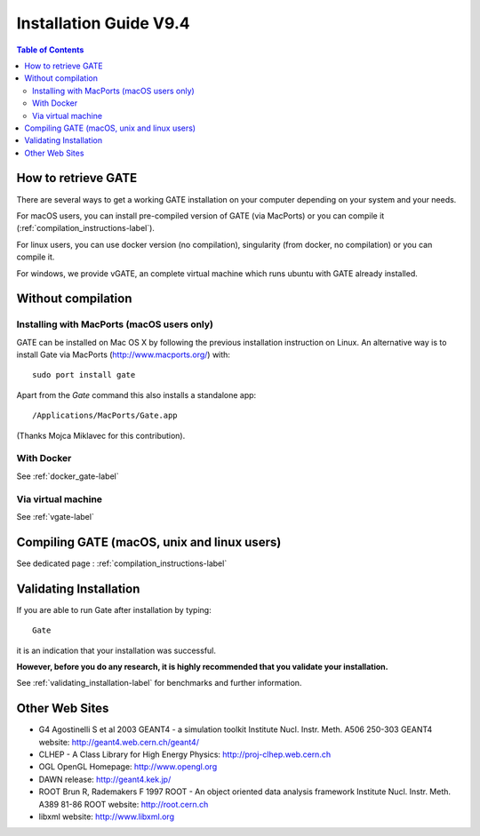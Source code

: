 .. _installation_guide-label:

Installation Guide V9.4
=======================

.. contents:: Table of Contents
   :depth: 15
   :local:

How to retrieve GATE
--------------------

There are several ways to get a working GATE installation on your computer depending on your system and your needs. 

For macOS users, you can install pre-compiled version of GATE (via MacPorts) or you can compile it (:ref:`compilation_instructions-label`). 

For linux users, you can use docker version (no compilation), singularity (from docker, no compilation) or you can compile it. 

For windows, we provide vGATE, an complete virtual machine which runs ubuntu with GATE already installed. 


Without compilation
-------------------

Installing with MacPorts (macOS users only)
~~~~~~~~~~~~~~~~~~~~~~~~~~~~~~~~~~~~~~~~~~~

GATE can be installed on Mac OS X by following the previous installation instruction on Linux. An alternative way is to install Gate via MacPorts (http://www.macports.org/) with::

    sudo port install gate

Apart from the `Gate` command this also installs a standalone app::

    /Applications/MacPorts/Gate.app

(Thanks Mojca Miklavec for this contribution).


With Docker
~~~~~~~~~~~

See :ref:`docker_gate-label`


Via virtual machine
~~~~~~~~~~~~~~~~~~~

See :ref:`vgate-label`

Compiling GATE (macOS, unix and linux users)
----------------------------------------------


See dedicated page : :ref:`compilation_instructions-label`

Validating Installation
-----------------------

If you are able to run Gate after installation by typing::

   Gate

it is an indication that your installation was successful.

**However, before you do any research, it is highly recommended that you validate your installation.**

See :ref:`validating_installation-label` for benchmarks and further information.

Other Web Sites
---------------
 
* G4 Agostinelli S et al 2003 GEANT4 - a simulation toolkit Institute Nucl. Instr. Meth.  A506  250-303 GEANT4 website: http://geant4.web.cern.ch/geant4/
* CLHEP - A Class Library for High Energy Physics: http://proj-clhep.web.cern.ch
* OGL OpenGL Homepage: http://www.opengl.org
* DAWN release:  http://geant4.kek.jp/
* ROOT  Brun R, Rademakers F 1997 ROOT - An object oriented data analysis framework Institute Nucl. Instr. Meth.  A389  81-86 ROOT website: http://root.cern.ch
* libxml website: http://www.libxml.org
